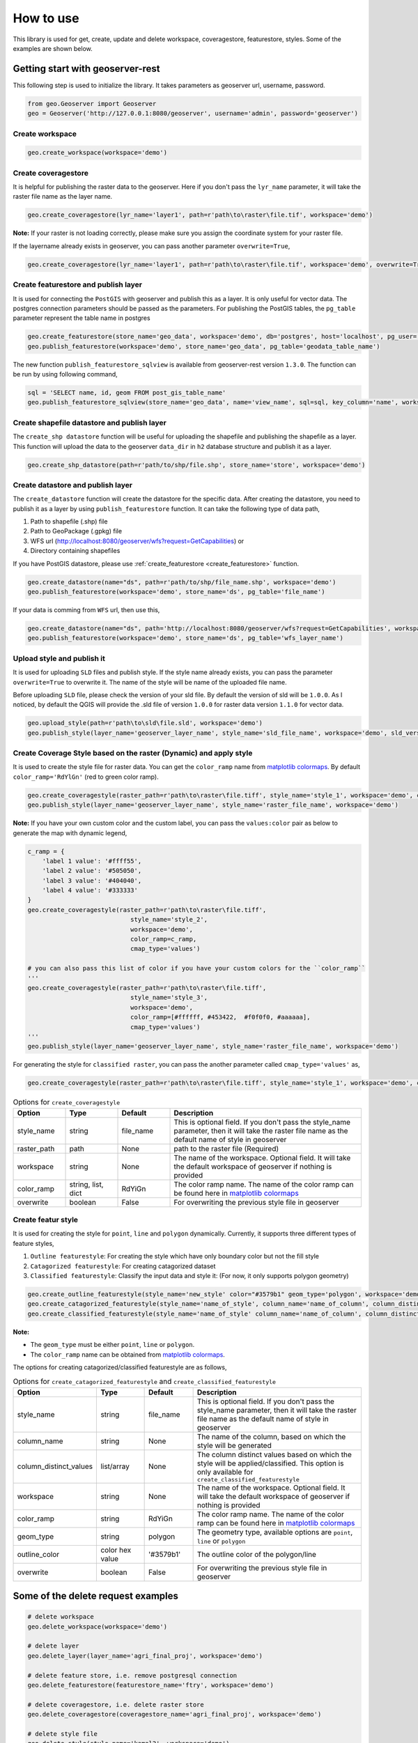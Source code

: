 How to use
===========

This library is used for get, create, update and delete workspace, coveragestore, featurestore, styles. Some of the examples are shown below.

Getting start with geoserver-rest
^^^^^^^^^^^^^^^^^^^^^^^^^^^^^^^^^^

This following step is used to initialize the library. It takes parameters as geoserver url, username, password.

.. code-block:: python3

    from geo.Geoserver import Geoserver
    geo = Geoserver('http://127.0.0.1:8080/geoserver', username='admin', password='geoserver')

Create workspace
-----------------

.. code-block:: python3

    geo.create_workspace(workspace='demo')


Create coveragestore
---------------------

It is helpful for publishing the raster data to the geoserver. Here if you don't pass the ``lyr_name`` parameter, it will take the raster file name as the layer name.

.. code-block:: python3

    geo.create_coveragestore(lyr_name='layer1', path=r'path\to\raster\file.tif', workspace='demo')


**Note:** If your raster is not loading correctly, please make sure you assign the coordinate system for your raster file.

If the layername already exists in geoserver, you can pass another parameter ``overwrite=True``,

.. code-block:: python3

    geo.create_coveragestore(lyr_name='layer1', path=r'path\to\raster\file.tif', workspace='demo', overwrite=True)


Create featurestore and publish layer
---------------------------------------

.. _ create_featurestore:

It is used for connecting the ``PostGIS`` with geoserver and publish this as a layer. It is only useful for vector data. The postgres connection parameters should be passed as the parameters. For publishing the PostGIS tables, the ``pg_table`` parameter represent the table name in postgres

.. code-block:: python3

    geo.create_featurestore(store_name='geo_data', workspace='demo', db='postgres', host='localhost', pg_user='postgres', pg_password='admin')
    geo.publish_featurestore(workspace='demo', store_name='geo_data', pg_table='geodata_table_name')


The new function ``publish_featurestore_sqlview`` is available from geoserver-rest version ``1.3.0``. The function can be run by using following command,

.. code-block:: python3

    sql = 'SELECT name, id, geom FROM post_gis_table_name'
    geo.publish_featurestore_sqlview(store_name='geo_data', name='view_name', sql=sql, key_column='name', workspace='demo')


Create shapefile datastore and publish layer
-----------------------------------------------

The ``create_shp datastore`` function will be useful for uploading the shapefile and publishing the shapefile as a layer. This function will upload the data to the geoserver ``data_dir`` in ``h2`` database structure and publish it as a layer.

.. code-block:: python3

    geo.create_shp_datastore(path=r'path/to/shp/file.shp', store_name='store', workspace='demo')


Create datastore and publish layer
------------------------------------

The ``create_datastore`` function will create the datastore for the specific data. After creating the datastore, you need to publish it as a layer by using ``publish_featurestore`` function. It can take the following type of data path,

1. Path to shapefile (.shp) file 
2. Path to GeoPackage (.gpkg) file 
3. WFS url (http://localhost:8080/geoserver/wfs?request=GetCapabilities) or 
4. Directory containing shapefiles

If you have PostGIS datastore, please use :ref:`create_featurestore <create_featurestore>` function.

.. code-block:: python3

    geo.create_datastore(name="ds", path=r'path/to/shp/file_name.shp', workspace='demo')
    geo.publish_featurestore(workspace='demo', store_name='ds', pg_table='file_name')

If your data is comming from ``WFS`` url, then use this,

.. code-block:: python3

    geo.create_datastore(name="ds", path='http://localhost:8080/geoserver/wfs?request=GetCapabilities', workspace='demo')
    geo.publish_featurestore(workspace='demo', store_name='ds', pg_table='wfs_layer_name')


Upload style and publish it
---------------------------------------

It is used for uploading ``SLD`` files and publish style. If the style name already exists, you can pass the parameter ``overwrite=True`` to overwrite it. The name of the style will be name of the uploaded file name.

Before uploading ``SLD`` file, please check the version of your sld file. By default the version of sld will be ``1.0.0``. As I noticed, by default the QGIS will provide the .sld file of version ``1.0.0`` for raster data version ``1.1.0`` for vector data.


.. code-block:: python3

    geo.upload_style(path=r'path\to\sld\file.sld', workspace='demo')
    geo.publish_style(layer_name='geoserver_layer_name', style_name='sld_file_name', workspace='demo', sld_version='1.0.0')



Create Coverage Style based on the raster (Dynamic) and apply style
--------------------------------------------------------------------

It is used to create the style file for raster data. You can get the ``color_ramp`` name from `matplotlib colormaps <https://matplotlib.org/3.3.0/tutorials/colors/colormaps.html>`_. By default ``color_ramp='RdYlGn'`` (red to green color ramp).

.. code-block:: python3

    geo.create_coveragestyle(raster_path=r'path\to\raster\file.tiff', style_name='style_1', workspace='demo', color_ramp='RdYiGn')
    geo.publish_style(layer_name='geoserver_layer_name', style_name='raster_file_name', workspace='demo')



**Note:** If you have your own custom color and the custom label, you can pass the ``values:color`` pair as below to generate the map with dynamic legend, 


.. code-block:: python3

    c_ramp = {
        'label 1 value': '#ffff55',
        'label 2 value': '#505050',
        'label 3 value': '#404040',
        'label 4 value': '#333333'
    }
    geo.create_coveragestyle(raster_path=r'path\to\raster\file.tiff',
                                style_name='style_2',
                                workspace='demo',
                                color_ramp=c_ramp,
                                cmap_type='values')

    # you can also pass this list of color if you have your custom colors for the ``color_ramp``
    '''
    geo.create_coveragestyle(raster_path=r'path\to\raster\file.tiff',
                                style_name='style_3',
                                workspace='demo',
                                color_ramp=[#ffffff, #453422,  #f0f0f0, #aaaaaa],
                                cmap_type='values')
    '''
    geo.publish_style(layer_name='geoserver_layer_name', style_name='raster_file_name', workspace='demo')




For generating the style for ``classified raster``, you can pass the another parameter called ``cmap_type='values'`` as,

.. code-block:: python3

    geo.create_coveragestyle(raster_path=r'path\to\raster\file.tiff', style_name='style_1', workspace='demo', color_ramp='RdYiGn', cmap_type='values')

.. list-table:: Options for ``create_coveragestyle``
    :widths: 15 15 15 55
    :header-rows: 1

    * - Option
      - Type
      - Default
      - Description

    * - style_name
      - string
      - file_name
      - This is optional field. If you don't pass the style_name parameter, then it will take the raster file name as the default name of style in geoserver

    * - raster_path
      - path
      - None
      - path to the raster file (Required)

    * - workspace
      - string 
      - None
      - The name of the workspace. Optional field. It will take the default workspace of geoserver if nothing is provided
    
    * - color_ramp
      - string, list, dict
      - RdYiGn
      - The color ramp name. The name of the color ramp can be found here in `matplotlib colormaps <https://matplotlib.org/3.3.0/tutorials/colors/colormaps.html>`_ 

    * - overwrite
      - boolean 
      - False
      - For overwriting the previous style file in geoserver   


Create featur style
----------------------

It is used for creating the style for ``point``, ``line`` and ``polygon`` dynamically. Currently, it supports three different types of feature styles,

1. ``Outline featurestyle``: For creating the style which have only boundary color but not the fill style
2. ``Catagorized featurestyle``: For creating catagorized dataset
3. ``Classified featurestyle``: Classify the input data and style it: (For now, it only supports polygon geometry)



.. code-block:: python3

    geo.create_outline_featurestyle(style_name='new_style' color="#3579b1" geom_type='polygon', workspace='demo')
    geo.create_catagorized_featurestyle(style_name='name_of_style', column_name='name_of_column', column_distinct_values=[1,2,3,4,5,6,7], workspace='demo')
    geo.create_classified_featurestyle(style_name='name_of_style' column_name='name_of_column', column_distinct_values=[1,2,3,4,5,6,7], workspace='demo')

**Note:**

* The ``geom_type`` must be either ``point``, ``line`` or ``polygon``.
*  The ``color_ramp`` name can be obtained from `matplotlib colormaps <https://matplotlib.org/3.3.0/tutorials/colors/colormaps.html>`_.

The options for creating catagorized/classified featurestyle are as follows,

.. list-table:: Options for ``create_catagorized_featurestyle`` and ``create_classified_featurestyle``
    :widths: 15 15 15 55
    :header-rows: 1

    * - Option
      - Type
      - Default
      - Description

    * - style_name
      - string
      - file_name
      - This is optional field. If you don't pass the style_name parameter, then it will take the raster file name as the default name of style in geoserver

    * - column_name
      - string
      - None
      - The name of the column, based on which the style will be generated 

    * - column_distinct_values
      - list/array
      - None
      - The column distinct values based on which the style will be applied/classified. This option is only available for ``create_classified_featurestyle``

    * - workspace
      - string 
      - None
      - The name of the workspace. Optional field. It will take the default workspace of geoserver if nothing is provided
    
    * - color_ramp
      - string
      - RdYiGn
      - The color ramp name. The name of the color ramp can be found here in `matplotlib colormaps <https://matplotlib.org/3.3.0/tutorials/colors/colormaps.html>`_ 

    * - geom_type
      - string
      - polygon
      - The geometry type, available options are ``point``, ``line`` or ``polygon`` 

    * - outline_color
      - color hex value
      - '#3579b1'
      - The outline color of the polygon/line 

    * - overwrite
      - boolean 
      - False
      - For overwriting the previous style file in geoserver   


Some of the delete request examples
^^^^^^^^^^^^^^^^^^^^^^^^^^^^^^^^^^^^^

.. code-block:: python3

    # delete workspace
    geo.delete_workspace(workspace='demo')

    # delete layer
    geo.delete_layer(layer_name='agri_final_proj', workspace='demo')

    # delete feature store, i.e. remove postgresql connection
    geo.delete_featurestore(featurestore_name='ftry', workspace='demo')

    # delete coveragestore, i.e. delete raster store
    geo.delete_coveragestore(coveragestore_name='agri_final_proj', workspace='demo')

    # delete style file
    geo.delete_style(style_name='kamal2', workspace='demo')


Some of the get request examples
^^^^^^^^^^^^^^^^^^^^^^^^^^^^^^^^^

.. code-block:: python3
    
    # get geoserver version
    version = geo.get_version()
    print(version)

    # get ststem info
    status = geo.get_status()
    system_status = geo.get_system_status()

    # get workspace
    workspace = geo.get_workspaces(workspace='workspace_name')

    # get default workspace
    dw = geo.get_default_wokspace(workspace='workspace_name')

    # get all the workspaces
    workspaces = geo.get_workspaces()

    # get datastore
    datastore = geo.get_datastores(store_name='store')

    # get all the datastores
    datastores = geo.get_datastores()

    # get coveragestore
    cs = geo.get_coveragestore(coveragestore_name='cs')

    # get all the coveragestores
    css = geo.get_coveragestores()

    # get layer
    layer = geo.get_layer(layer_name='layer_name')

    # get all the layers
    layers = geo.get_layers()

    # get layergroup
    layergroup = geo.get_layergroup('layergroup_name')

    # get all the layers
    layergroups = geo.get_layergroups()

    # get style
    style = geo.get_style(style_name='style_name')

    # get all the styles
    styles = geo.get_styles()

    # get featuretypes
    featuretypes = geo.get_featuretypes(store_name='store_name')

    # get feature attribute
    fa = geo.get_feature_attribute(feature_type_name='ftn', workspace='ws', store_name='sn')

    # get feature store
    fs = geo.get_featurestore(store_name='sn', workspace='ws')


Some of the special function
^^^^^^^^^^^^^^^^^^^^^^^^^^^^^

.. code-block:: python3

    # Reloads the GeoServer catalog and configuration from disk. This operation is used in cases where an external tool has modified the on-disk configuration. This operation will also force GeoServer to drop any internal caches and reconnect to all data stores.
    geo.reload()

    # Resets all store, raster, and schema caches. This operation is used to force GeoServer to drop all caches and store connections and reconnect to each of them the next time they are needed by a request. This is useful in case the stores themselves cache some information about the data structures they manage that may have changed in the meantime.
    geo.reset()

    # set default workspace
    geo.set_default_workspace(workspace='workspace_name')



Global parameters for most of the functions
^^^^^^^^^^^^^^^^^^^^^^^^^^^^^^^^^^^^^^^^^^^^^^

The following parameters are the common parameters in most of the functions/methods,

* ``workspace``: If workspace is not provided, the function will take the ``default`` workspace.
* ``overwrite``: This parameter takes only the boolean value. In most of the create method, the ``overwrite`` parameter is available. The default value is ``False``. But if you set it to True, the method will be in update mode. 

